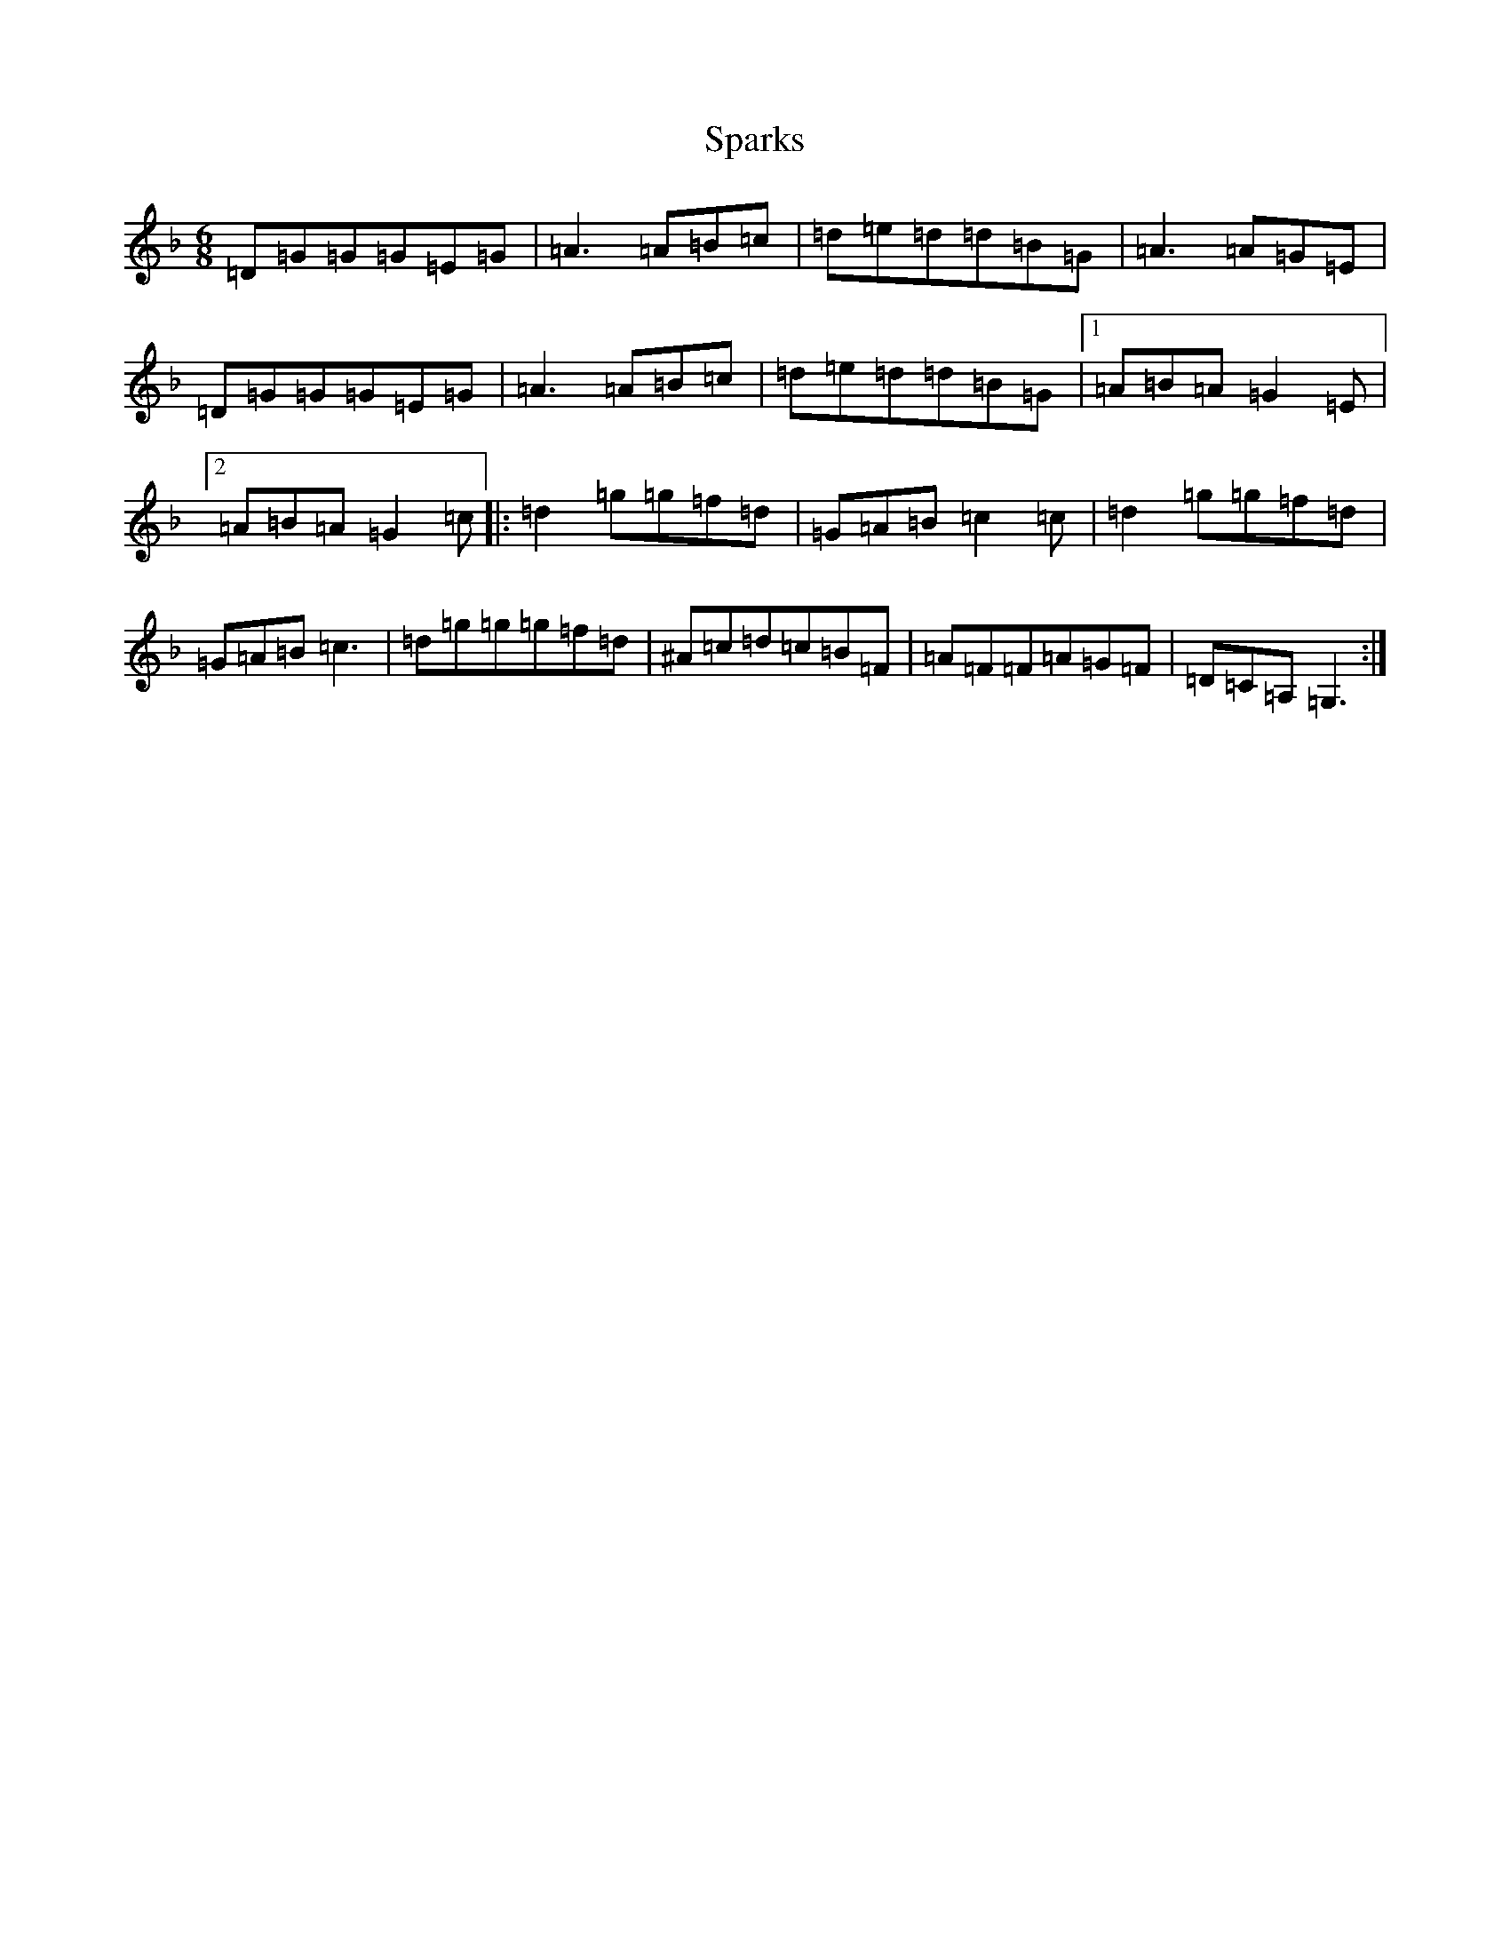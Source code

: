 X: 19953
T: Sparks
S: https://thesession.org/tunes/13441#setting23717
Z: A Mixolydian
R: jig
M:6/8
L:1/8
K: C Mixolydian
=D=G=G=G=E=G|=A3=A=B=c|=d=e=d=d=B=G|=A3=A=G=E|=D=G=G=G=E=G|=A3=A=B=c|=d=e=d=d=B=G|1=A=B=A=G2=E|2=A=B=A=G2=c|:=d2=g=g=f=d|=G=A=B=c2=c|=d2=g=g=f=d|=G=A=B=c3|=d=g=g=g=f=d|^A=c=d=c=B=F|=A=F=F=A=G=F|=D=C=A,=G,3:|